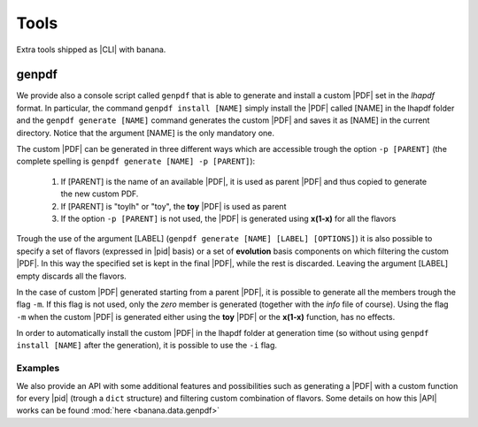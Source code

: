 Tools
=====

Extra tools shipped as |CLI| with banana.

genpdf
-----------

We provide also a console script called ``genpdf`` that is able to generate and install a custom |PDF|
set in the `lhapdf` format. In particular, the command ``genpdf install [NAME]`` simply install the |PDF| called [NAME]
in the lhapdf folder and the ``genpdf generate [NAME]`` command generates the custom |PDF| and saves it as [NAME] in
the current directory. Notice that the argument [NAME] is the only mandatory one.

The custom |PDF| can be generated in three different ways which are accessible trough the option ``-p [PARENT]``
(the complete spelling is ``genpdf generate [NAME] -p [PARENT]``):

  1. If [PARENT] is the name of an available |PDF|, it is used as parent |PDF| and thus copied to generate the new custom PDF.
  2. If [PARENT] is "toylh" or "toy", the **toy** |PDF| is used as parent
  3. If the option ``-p [PARENT]`` is not used, the |PDF| is generated using **x(1-x)** for all the flavors

Trough the use of the argument [LABEL] (``genpdf generate [NAME] [LABEL] [OPTIONS]``) it is also possible to specify a set of flavors
(expressed in |pid| basis) or a set of
**evolution** basis components on which filtering the custom |PDF|. In this way the specified set is kept in the final |PDF|,
while the rest is discarded. Leaving the argument [LABEL] empty discards all the flavors.

In the case of custom |PDF| generated starting from a parent |PDF|, it is possible to generate all the members trough the
flag ``-m``. If this flag is not used, only the *zero* member is generated (together with the *info* file of course). Using
the flag ``-m`` when the custom |PDF| is generated either using the **toy** |PDF| or the **x(1-x)** function, has no effects.

In order to automatically install the custom |PDF| in the lhapdf folder at generation time (so without using ``genpdf install [NAME]``
after the generation), it is possible to use the ``-i`` flag.

Examples
""""""""


We also provide an API with some additional features and possibilities such as generating a |PDF| with a custom function
for every |pid| (trough a ``dict`` structure) and filtering custom combination of flavors. Some details on how this |API|
works can be found :mod:`here <banana.data.genpdf>`
